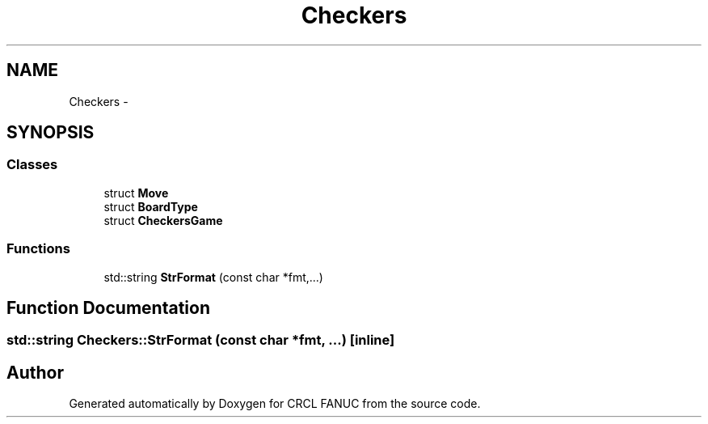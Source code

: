 .TH "Checkers" 3 "Wed Sep 28 2016" "CRCL FANUC" \" -*- nroff -*-
.ad l
.nh
.SH NAME
Checkers \- 
.SH SYNOPSIS
.br
.PP
.SS "Classes"

.in +1c
.ti -1c
.RI "struct \fBMove\fP"
.br
.ti -1c
.RI "struct \fBBoardType\fP"
.br
.ti -1c
.RI "struct \fBCheckersGame\fP"
.br
.in -1c
.SS "Functions"

.in +1c
.ti -1c
.RI "std::string \fBStrFormat\fP (const char *fmt,\&.\&.\&.)"
.br
.in -1c
.SH "Function Documentation"
.PP 
.SS "std::string Checkers::StrFormat (const char *fmt, \&.\&.\&.)\fC [inline]\fP"

.SH "Author"
.PP 
Generated automatically by Doxygen for CRCL FANUC from the source code\&.
